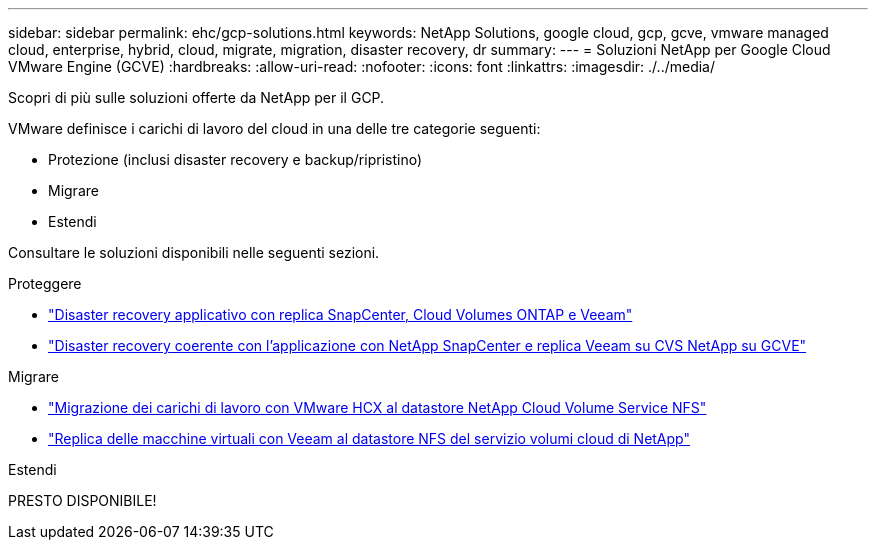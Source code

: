 ---
sidebar: sidebar 
permalink: ehc/gcp-solutions.html 
keywords: NetApp Solutions, google cloud, gcp, gcve, vmware managed cloud, enterprise, hybrid, cloud, migrate, migration, disaster recovery, dr 
summary:  
---
= Soluzioni NetApp per Google Cloud VMware Engine (GCVE)
:hardbreaks:
:allow-uri-read: 
:nofooter: 
:icons: font
:linkattrs: 
:imagesdir: ./../media/


[role="lead"]
Scopri di più sulle soluzioni offerte da NetApp per il GCP.

VMware definisce i carichi di lavoro del cloud in una delle tre categorie seguenti:

* Protezione (inclusi disaster recovery e backup/ripristino)
* Migrare
* Estendi


Consultare le soluzioni disponibili nelle seguenti sezioni.

[role="tabbed-block"]
====
.Proteggere
--
* link:gcp-app-dr-sc-cvo-veeam.html["Disaster recovery applicativo con replica SnapCenter, Cloud Volumes ONTAP e Veeam"]
* link:gcp-app-dr-sc-cvs-veeam.html["Disaster recovery coerente con l'applicazione con NetApp SnapCenter e replica Veeam su CVS NetApp su GCVE"]


--
.Migrare
--
* link:gcp-migrate-vmware-hcx.html["Migrazione dei carichi di lavoro con VMware HCX al datastore NetApp Cloud Volume Service NFS"]
* link:gcp-migrate-veeam.html["Replica delle macchine virtuali con Veeam al datastore NFS del servizio volumi cloud di NetApp"]


--
.Estendi
--
PRESTO DISPONIBILE!

--
====